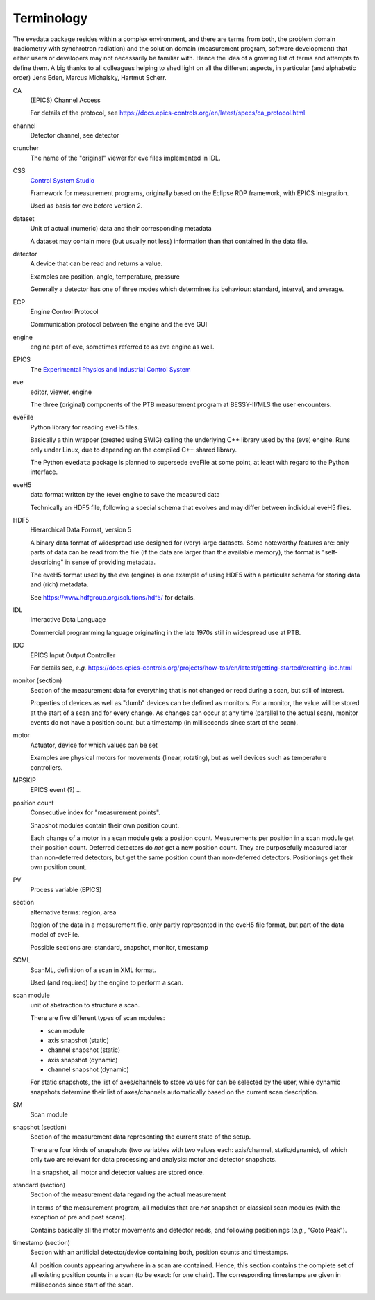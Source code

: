 ===========
Terminology
===========

The evedata package resides within a complex environment, and there are terms from both, the problem domain (radiometry with synchrotron radiation) and the solution domain (measurement program, software development) that either users or developers may not necessarily be familiar with. Hence the idea of a growing list of terms and attempts to define them. A big thanks to all colleagues helping to shed light on all the different aspects, in particular (and alphabetic order) Jens Eden, Marcus Michalsky, Hartmut Scherr.


CA
    (EPICS) Channel Access

    For details of the protocol, see https://docs.epics-controls.org/en/latest/specs/ca_protocol.html

channel
    Detector channel, see detector

cruncher
    The name of the "original" viewer for eve files implemented in IDL.

CSS
    `Control System Studio <https://controlsystemstudio.org/>`_

    Framework for measurement programs, originally based on the Eclipse RDP framework, with EPICS integration.

    Used as basis for eve before version 2.

dataset
    Unit of actual (numeric) data and their corresponding metadata

    A dataset may contain more (but usually not less) information than that contained in the data file.

detector
    A device that can be read and returns a value.

    Examples are position, angle, temperature, pressure

    Generally a detector has one of three modes which determines its behaviour: standard, interval, and average.

ECP
    Engine Control Protocol

    Communication protocol between the engine and the eve GUI

engine
    engine part of eve, sometimes referred to as eve engine as well.

EPICS
    The `Experimental Physics and Industrial Control System <https://epics-controls.org/>`_

eve
    editor, viewer, engine

    The three (original) components of the PTB measurement program at BESSY-II/MLS the user encounters.

eveFile
    Python library for reading eveH5 files.

    Basically a thin wrapper (created using SWIG) calling the underlying C++ library used by the (eve) engine. Runs only under Linux, due to depending on the compiled C++ shared library.

    The Python ``evedata`` package is planned to supersede eveFile at some point, at least with regard to the Python interface.

eveH5
    data format written by the (eve) engine to save the measured data

    Technically an HDF5 file, following a special schema that evolves and may differ between individual eveH5 files.

HDF5
    Hierarchical Data Format, version 5

    A binary data format of widespread use designed for (very) large datasets. Some noteworthy features are: only parts of data can be read from the file (if the data are larger than the available memory), the format is "self-describing" in sense of providing metadata.

    The eveH5 format used by the eve (engine) is one example of using HDF5 with a particular schema for storing data and (rich) metadata.

    See https://www.hdfgroup.org/solutions/hdf5/ for details.

IDL
    Interactive Data Language

    Commercial programming language originating in the late 1970s still in widespread use at PTB.

IOC
    EPICS Input Output Controller

    For details see, *e.g.* https://docs.epics-controls.org/projects/how-tos/en/latest/getting-started/creating-ioc.html

monitor (section)
    Section of the measurement data for everything that is not changed or read during a scan, but still of interest.

    Properties of devices as well as "dumb" devices can be defined as monitors. For a monitor, the value will be stored at the start of a scan and for every change. As changes can occur at any time (parallel to the actual scan), monitor events do not have a position count, but a timestamp (in milliseconds since start of the scan).

motor
    Actuator, device for which values can be set

    Examples are physical motors for movements (linear, rotating), but as well devices such as temperature controllers.

MPSKIP
    EPICS event (?) ...

position count
    Consecutive index for "measurement points".

    Snapshot modules contain their own position count.

    Each change of a motor in a scan module gets a position count. Measurements per position in a scan module get their position count. Deferred detectors do *not* get a new position count. They are purposefully measured later than non-deferred detectors, but get the same position count than non-deferred detectors. Positionings get their own position count.

PV
    Process variable (EPICS)

section
    alternative terms: region, area

    Region of the data in a measurement file, only partly represented in the eveH5 file format, but part of the data model of eveFile.

    Possible sections are: standard, snapshot, monitor, timestamp

SCML
    ScanML, definition of a scan in XML format.

    Used (and required) by the engine to perform a scan.

scan module
    unit of abstraction to structure a scan.

    There are five different types of scan modules:

    * scan module
    * axis snapshot (static)
    * channel snapshot (static)
    * axis snapshot (dynamic)
    * channel snapshot (dynamic)

    For static snapshots, the list of axes/channels to store values for can be selected by the user, while dynamic snapshots determine their list of axes/channels automatically based on the current scan description.

SM
    Scan module

snapshot (section)
    Section of the measurement data representing the current state of the setup.

    There are four kinds of snapshots (two variables with two values each: axis/channel, static/dynamic), of which only two are relevant for data processing and analysis: motor and detector snapshots.

    In a snapshot, all motor and detector values are stored once.

standard (section)
    Section of the measurement data regarding the actual measurement

    In terms of the measurement program, all modules that are *not* snapshot or classical scan modules (with the exception of pre and post scans).

    Contains basically all the motor movements and detector reads, and following positionings (*e.g.*, "Goto Peak").

timestamp (section)
    Section with an artificial detector/device containing both, position counts and timestamps.

    All position counts appearing anywhere in a scan are contained. Hence, this section contains the complete set of all existing position counts in a scan (to be exact: for one chain). The corresponding timestamps are given in milliseconds since start of the scan.
